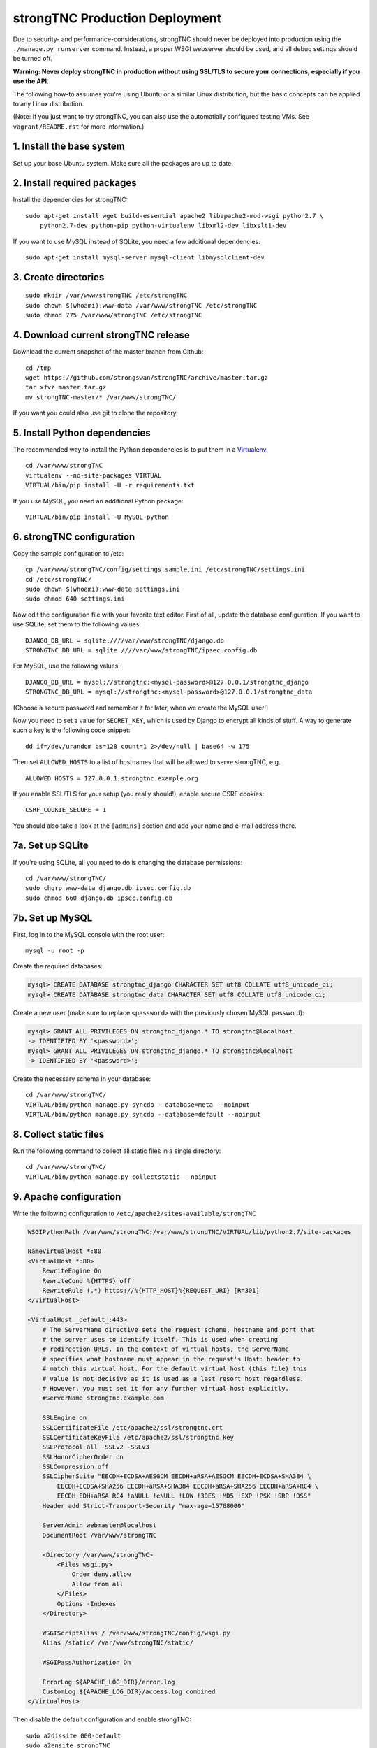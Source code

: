 strongTNC Production Deployment
###############################

Due to security- and performance-considerations, strongTNC should never be
deployed into production using the ``./manage.py runserver`` command. Instead, a
proper WSGI webserver should be used, and all debug settings should be turned
off.

**Warning: Never deploy strongTNC in production without using SSL/TLS to secure
your connections, especially if you use the API.**

The following how-to assumes you're using Ubuntu or a similar Linux
distribution, but the basic concepts can be applied to any Linux distribution.

(Note: If you just want to try strongTNC, you can also use the automatially
configured testing VMs. See ``vagrant/README.rst`` for more information.)


1. Install the base system
==========================

Set up your base Ubuntu system. Make sure all the packages are up to date.


2. Install required packages
============================

Install the dependencies for strongTNC::

    sudo apt-get install wget build-essential apache2 libapache2-mod-wsgi python2.7 \
        python2.7-dev python-pip python-virtualenv libxml2-dev libxslt1-dev

If you want to use MySQL instead of SQLite, you need a few additional
dependencies::

    sudo apt-get install mysql-server mysql-client libmysqlclient-dev


3. Create directories
=====================

::

    sudo mkdir /var/www/strongTNC /etc/strongTNC
    sudo chown $(whoami):www-data /var/www/strongTNC /etc/strongTNC
    sudo chmod 775 /var/www/strongTNC /etc/strongTNC


4. Download current strongTNC release
=====================================

Download the current snapshot of the master branch from Github::

    cd /tmp
    wget https://github.com/strongswan/strongTNC/archive/master.tar.gz
    tar xfvz master.tar.gz
    mv strongTNC-master/* /var/www/strongTNC/

If you want you could also use git to clone the repository.


5. Install Python dependencies
==============================

The recommended way to install the Python dependencies is to put them in a
`Virtualenv <http://virtualenv.readthedocs.org/en/latest/>`_.

::

    cd /var/www/strongTNC
    virtualenv --no-site-packages VIRTUAL
    VIRTUAL/bin/pip install -U -r requirements.txt

If you use MySQL, you need an additional Python package::

    VIRTUAL/bin/pip install -U MySQL-python


6. strongTNC configuration
==========================

Copy the sample configuration to /etc::

    cp /var/www/strongTNC/config/settings.sample.ini /etc/strongTNC/settings.ini
    cd /etc/strongTNC/
    sudo chown $(whoami):www-data settings.ini
    sudo chmod 640 settings.ini

Now edit the configuration file with your favorite text editor. First of all,
update the database configuration. If you want to use SQLite, set them to the
following values::

    DJANGO_DB_URL = sqlite:////var/www/strongTNC/django.db
    STRONGTNC_DB_URL = sqlite:////var/www/strongTNC/ipsec.config.db

For MySQL, use the following values::

    DJANGO_DB_URL = mysql://strongtnc:<mysql-password>@127.0.0.1/strongtnc_django
    STRONGTNC_DB_URL = mysql://strongtnc:<mysql-password>@127.0.0.1/strongtnc_data

(Choose a secure password and remember it for later, when we create the MySQL
user!)

Now you need to set a value for ``SECRET_KEY``, which is used by Django to
encrypt all kinds of stuff. A way to generate such a key is the following code
snippet::

    dd if=/dev/urandom bs=128 count=1 2>/dev/null | base64 -w 175

Then set ``ALLOWED_HOSTS`` to a list of hostnames that will be allowed to serve
strongTNC, e.g. ::

    ALLOWED_HOSTS = 127.0.0.1,strongtnc.example.org

If you enable SSL/TLS for your setup (you really should!), enable secure CSRF
cookies::

    CSRF_COOKIE_SECURE = 1

You should also take a look at the ``[admins]`` section and add your name and
e-mail address there.


7a. Set up SQLite
=================

If you're using SQLite, all you need to do is changing the database
permissions::

    cd /var/www/strongTNC/
    sudo chgrp www-data django.db ipsec.config.db
    sudo chmod 660 django.db ipsec.config.db


7b. Set up MySQL
================

First, log in to the MySQL console with the root user::

    mysql -u root -p

Create the required databases:

.. code:: sql

    mysql> CREATE DATABASE strongtnc_django CHARACTER SET utf8 COLLATE utf8_unicode_ci;
    mysql> CREATE DATABASE strongtnc_data CHARACTER SET utf8 COLLATE utf8_unicode_ci;

Create a new user (make sure to replace ``<password>`` with the previously
chosen MySQL password):

.. code:: sql

    mysql> GRANT ALL PRIVILEGES ON strongtnc_django.* TO strongtnc@localhost
    -> IDENTIFIED BY '<password>';
    mysql> GRANT ALL PRIVILEGES ON strongtnc_django.* TO strongtnc@localhost
    -> IDENTIFIED BY '<password>';

Create the necessary schema in your database::

    cd /var/www/strongTNC/
    VIRTUAL/bin/python manage.py syncdb --database=meta --noinput
    VIRTUAL/bin/python manage.py syncdb --database=default --noinput


8. Collect static files
=======================

Run the following command to collect all static files in a single directory::

    cd /var/www/strongTNC/
    VIRTUAL/bin/python manage.py collectstatic --noinput


9. Apache configuration
=======================

Write the following configuration to ``/etc/apache2/sites-available/strongTNC``

.. code:: apache

    WSGIPythonPath /var/www/strongTNC:/var/www/strongTNC/VIRTUAL/lib/python2.7/site-packages

    NameVirtualHost *:80
    <VirtualHost *:80>
        RewriteEngine On
        RewriteCond %{HTTPS} off
        RewriteRule (.*) https://%{HTTP_HOST}%{REQUEST_URI} [R=301]
    </VirtualHost>

    <VirtualHost _default_:443>
        # The ServerName directive sets the request scheme, hostname and port that
        # the server uses to identify itself. This is used when creating
        # redirection URLs. In the context of virtual hosts, the ServerName
        # specifies what hostname must appear in the request's Host: header to
        # match this virtual host. For the default virtual host (this file) this
        # value is not decisive as it is used as a last resort host regardless.
        # However, you must set it for any further virtual host explicitly.
        #ServerName strongtnc.example.com

        SSLEngine on
        SSLCertificateFile /etc/apache2/ssl/strongtnc.crt
        SSLCertificateKeyFile /etc/apache2/ssl/strongtnc.key
        SSLProtocol all -SSLv2 -SSLv3
        SSLHonorCipherOrder on
        SSLCompression off
        SSLCipherSuite "EECDH+ECDSA+AESGCM EECDH+aRSA+AESGCM EECDH+ECDSA+SHA384 \
            EECDH+ECDSA+SHA256 EECDH+aRSA+SHA384 EECDH+aRSA+SHA256 EECDH+aRSA+RC4 \
            EECDH EDH+aRSA RC4 !aNULL !eNULL !LOW !3DES !MD5 !EXP !PSK !SRP !DSS"
        Header add Strict-Transport-Security "max-age=15768000"

        ServerAdmin webmaster@localhost
        DocumentRoot /var/www/strongTNC

        <Directory /var/www/strongTNC>
            <Files wsgi.py>
                Order deny,allow
                Allow from all
            </Files>
            Options -Indexes
        </Directory>
        
        WSGIScriptAlias / /var/www/strongTNC/config/wsgi.py
        Alias /static/ /var/www/strongTNC/static/	

        WSGIPassAuthorization On
        
        ErrorLog ${APACHE_LOG_DIR}/error.log
        CustomLog ${APACHE_LOG_DIR}/access.log combined
    </VirtualHost>

Then disable the default configuration and enable strongTNC::

    sudo a2dissite 000-default
    sudo a2ensite strongTNC

Enable necessary plugins and create ssl directory::

    sudo a2enmod ssl rewrite headers
    sudo mkdir /etc/apache2/ssl

Copy your TLS certificate and the private key to ``/etc/apache2/ssl``. If you
want to create self-signed certificates, execute the following command::

    sudo openssl req -x509 -nodes -sha256 -days 365 -newkey rsa:3072 -utf8 \
        -keyout /etc/apache2/ssl/strongtnc.key -out /etc/apache2/ssl/strongtnc.crt

Make sure the permissions are restrictive::

    sudo chown root:root /etc/apache2/ssl/*
    sudo chmod 400 /etc/apache2/ssl/*

Now restart Apache and strongTNC should be up and running! ::

    sudo service apache2 restart


10. Create default users
========================

In order to be able to login into strongTNC, you need to set a password for a
readonly user and an admin user. ::

    cd /var/www/strongTNC/
    VIRTUAL/bin/python manage.py setpassword

Visit ``https://yourserver/`` to log in.
